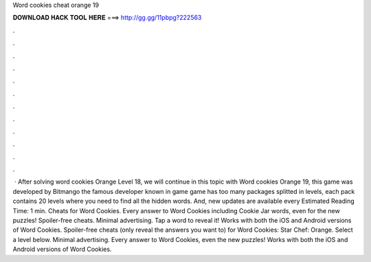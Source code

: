 Word cookies cheat orange 19

𝐃𝐎𝐖𝐍𝐋𝐎𝐀𝐃 𝐇𝐀𝐂𝐊 𝐓𝐎𝐎𝐋 𝐇𝐄𝐑𝐄 ===> http://gg.gg/11pbpg?222563

.

.

.

.

.

.

.

.

.

.

.

.

 · After solving word cookies Orange Level 18, we will continue in this topic with Word cookies Orange 19, this game was developed by Bitmango the famous developer known in game  game has too many packages splitted in levels, each pack contains 20 levels where you need to find all the hidden words. And, new updates are available every Estimated Reading Time: 1 min. Cheats for Word Cookies. Every answer to Word Cookies including Cookie Jar words, even for the new puzzles! Spoiler-free cheats. Minimal advertising. Tap a word to reveal it! Works with both the iOS and Android versions of Word Cookies. Spoiler-free cheats (only reveal the answers you want to) for Word Cookies: Star Chef: Orange. Select a level below. Minimal advertising. Every answer to Word Cookies, even the new puzzles! Works with both the iOS and Android versions of Word Cookies.